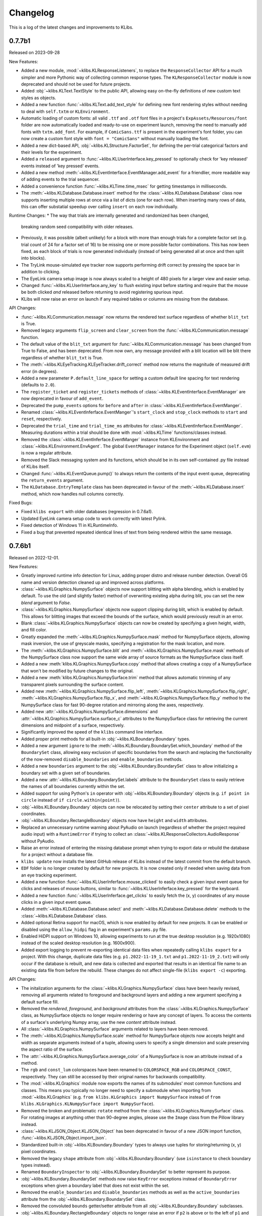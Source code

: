 Changelog
=========
This is a log of the latest changes and improvements to KLibs.


0.7.7b1
-------

Released on 2023-09-28


New Features:

* Added a new module, :mod:`~klibs.KLResponseListeners`, to replace the
  ``ResponseCollector`` API for a much simpler and more Pythonic way of
  collecting common response types. The ``KLResponseCollector`` module is now
  deprecated and should not be used for future projects.
* Added :obj:`~klibs.KLText.TextStyle` to the public API, allowing easy
  on-the-fly definitions of new custom text styles as objects.
* Added a new function :func:`~klibs.KLText.add_text_style` for defining new
  font rendering styles without needing to deal with ``self.txtm`` or
  ``KLEnvironment``.
* Automatic loading of custom fonts: all valid ``.ttf`` and ``.otf`` font files
  in a project's ``ExpAssets/Resources/font`` folder are now automatically
  loaded and ready-to-use on experiment launch, removing the need to manually
  add fonts with ``txtm.add_font``. For example, if ``ComicSans.ttf`` is present
  in the experiment's font folder, you can now create a custom font style with
  ``font = "ComicSans"`` without manually loading the font.
* Added a new dict-based API, :obj:`~klibs.KLStructure.FactorSet`, for defining
  the per-trial categorical factors and their levels for the experiment.
* Added a ``released`` argument to :func:`~klibs.KLUserInterface.key_pressed`
  to optionally check for 'key released' events instead of 'key pressed' events.
* Added a new method :meth:`~klibs.KLEventInterface.EventManager.add_event` for
  a friendlier, more readable way of adding events to the trial sequencer.
* Added a convenience function :func:`~klibs.KLTime.time_msec` for getting
  timestamps in milliseconds.
* The :meth:`~klibs.KLDatabase.Database.insert` method for the
  :class:`~klibs.KLDatabase.Database` class now supports inserting multiple rows
  at once via a list of dicts (one for each row). When inserting many rows of
  data, this can offer substatial speedup over calling ``insert`` on each row
  individually.


Runtime Changes:
* The way that trials are internally generated and randomized has been changed,
  breaking random seed compatibility with older releases.
* Previously, it was possible (albeit unlikely) for a block with more than
  enough trials for a complete factor set (e.g. trial count of 24 for a factor
  set of 16) to be missing one or more possible factor combinations. This has
  now been fixed, as each block of trials is now generated individually (instead
  of being generated all at once and then split into blocks).
* The TryLink mouse-simulated eye tracker now supports performing drift correct
  by pressing the space bar in addition to clicking.
* The EyeLink camera setup image is now always scaled to a height of 480 pixels
  for a larger view and easier setup.
* Changed :func:`~klibs.KLUserInterface.any_key` to flush existing input before
  starting and require that the mouse be both clicked `and` released before
  returning to avoid registering spurious input.
* KLibs will now raise an error on launch if any required tables or columns are
  missing from the database.


API Changes:

* :func:`~klibs.KLCommunication.message` now returns the rendered text surface
  regardless of whether ``blit_txt`` is True.
* Removed legacy arguments ``flip_screen`` and ``clear_screen`` from the
  :func:`~klibs.KLCommunication.message` function.
* The default value of the ``blit_txt`` argument for
  :func:`~klibs.KLCommunication.message` has been changed from True to False,
  and has been deprecated. From now own, any message provided with a blit
  location will be blit there regardless of whether ``blit_txt`` is True.
* The :meth:`~klibs.KLEyeTracking.KLEyeTracker.drift_correct` method now
  returns the magnitude of measured drift error (in degrees).
* Added a new parameter ``P.default_line_space`` for setting a custom
  default line spacing for text rendering (defaults to ``2.0``).
* The ``register_ticket`` and ``register_tickets`` methods of
  :class:`~klibs.KLEventInterface.EventManager` are now deprecated in favour of
  ``add_event``.
* Deprecated the ``pump_events`` options for ``before`` and ``after`` in
  :class:`~klibs.KLEventInferface.EventManger`.
* Renamed :class:`~klibs.KLEventInferface.EventManger`'s ``start_clock`` and
  ``stop_clock`` methods to ``start`` and ``reset``, respectively.
* Deprecated the ``trial_time`` and ``trial_time_ms`` attributes for
  :class:`~klibs.KLEventInferface.EventManger`. Measuring durations within a
  trial should be done with :mod:`~klibs.KLTime` functions/classes instead.
* Removed the :class:`~klibs.KLEventInferface.EventManger` instance from
  KLEnvironment and :class:`~klibs.KLEnvironment.EnvAgent`. The global
  ``EventManager`` instance for the Experiment object (``self.evm``) is now a
  regular attribute.
* Removed the Slack messaging system and its functions, which should be in its
  own self-contained .py file instead of KLibs itself.
* Changed :func:`~klibs.KLEventQueue.pump()` to always return the contents of
  the input event queue, deprecating the ``return_events`` argument.
* The ``KLDatabase.EntryTemplate`` class has been deprecated in favour of
  the :meth:`~klibs.KLDatabase.insert` method, which now handles null columns
  correctly.


Fixed Bugs:

* Fixed ``klibs export`` with older databases (regression in 0.7.6a1).
* Updated EyeLink camera setup code to work correctly with latest Pylink.
* Fixed detection of Windows 11 in KLRuntimeInfo.
* Fixed a bug that prevented repeated identical lines of text from being
  rendered within the same message.


0.7.6b1
-------

Released on 2022-12-01.


New Features:

* Greatly improved runtime info detection for Linux, adding proper distro
  and release number detection. Overall OS name and version detection cleaned
  up and improved across platforms.
* :class:`~klibs.KLGraphics.NumpySurface` objects now support blitting with
  alpha blending, which is enabled by default. To use the old (and slightly
  faster) method of overwriting existing alpha during blit, you can set the new
  `blend` argument to `False`.
* :class:`~klibs.KLGraphics.NumpySurface` objects now support clipping during
  blit, which is enabled by default. This allows for blitting images that
  exceed the bounds of the surface, which would previously result in an error.
* Blank :class:`~klibs.KLGraphics.NumpySurface` objects can now be created by
  specifying a given height, width, and fill color.
* Greatly expanded the :meth:`~klibs.KLGraphics.NumpySurface.mask` method for
  NumpySurface objects, allowing mask inversion, the use of greyscale masks,
  specifying a registration for the mask location, and more.
* The :meth:`~klibs.KLGraphics.NumpySurface.blit` and
  :meth:`~klibs.KLGraphics.NumpySurface.mask` methods of the NumpySurface class
  now support the same wide array of source formats as the NumpySurface class
  itself.
* Added a new :meth:`klibs.KLGraphics.NumpySurface.copy` method that allows
  creating a copy of a NumpySurface that won't be modified by future changes to
  the original.
* Added a new :meth:`klibs.KLGraphics.NumpySurface.trim` method that allows
  automatic trimming of any transparent pixels surrounding the surface content.
* Added new :meth:`~klibs.KLGraphics.NumpySurface.flip_left`,
  :meth:`~klibs.KLGraphics.NumpySurface.flip_right`,
  :meth:`~klibs.KLGraphics.NumpySurface.flip_x`, and
  :meth:`~klibs.KLGraphics.NumpySurface.flip_y` method to the NumpySurface class
  for fast 90-degree rotation and mirroring along the axes, respectively.
* Added new :attr:`~klibs.KLGraphics.NumpySurface.dimensions` and
  :attr:`~klibs.KLGraphics.NumpySurface.surface_c` attributes to the
  NumpySurface class for retrieving the current dimensions and midpoint of a
  surface, respectively.
* Significantly improved the speed of the ``klibs`` command line interface.
* Added proper print methods for all built-in :obj:`~klibs.KLBoundary.Boundary`
  types.
* Added a new argument ``ignore`` to the
  :meth:`~klibs.KLBoundary.BoundarySet.which_boundary` method of the
  ``BoundarySet`` class, allowing easy exclusion of specific boundaries
  from the search and replacing the functionality of the now-removed
  ``disable_boundaries`` and ``enable_boundaries`` methods.
* Added a new ``boundaries`` argument to the
  :obj:`~klibs.KLBoundary.BoundarySet` class to allow initializing a boundary
  set with a given set of boundaries.
* Added a new :attr:`~klibs.KLBoundary.BoundarySet.labels` attribute to
  the ``BoundarySet`` class to easily retrieve the names of all
  boundaries currently within the set.
* Added support for using Python's ``in`` operator with
  :obj:`~klibs.KLBoundary.Boundary` objects (e.g. ``if point in circle``
  instead of ``if circle.within(point)``).
* :obj:`~klibs.KLBoundary.Boundary` objects can now be relocated by setting
  their ``center`` attribute to a set of pixel coordinates.
* :obj:`~klibs.KLBoundary.RectangleBoundary` objects now have ``height`` and
  ``width`` attributes.
* Replaced an unnecessary runtime warning about PyAudio on launch (regardless of
  whether the project required audio input) with a ``RuntimeError`` if trying to
  collect an :class:`~klibs.KLResponseCollectors.AudioResponse` without PyAudio.
* Raise an error instead of entering the missing database prompt when trying to
  export data or rebuild the database for a project without a database file.
* ``klibs update`` now installs the latest GitHub release of KLibs instead of
  the latest commit from the default branch.
* ``EDF`` folder is no longer created by default for new projects. It is now
  created only if needed when saving data from an eye tracking experiment.
* Added a new function :func:`~klibs.KLUserInferface.mouse_clicked` to easily
  check a given input event queue for clicks and releases of mouse buttons,
  similar to :func:`~klibs.KLUserInferface.key_pressed` for the keyboard. 
* Added a new function :func:`~klibs.KLUserInferface.get_clicks` to easily
  fetch the (x, y) coordinates of any mouse clicks in a given input event queue.
* Added :meth:`~klibs.KLDatabase.Database.select` and
  :meth:`~klibs.KLDatabase.Database.delete` methods to the 
  :class:`~klibs.KLDatabase.Database` class.
* Added optional Retina support for macOS, which is now enabled by default for
  new projects. It can be enabled or disabled using the ``allow_hidpi`` flag in
  an experiment's ``params.py`` file.
* Enabled HiDPI support on Windows 10, allowing experiments to run at the true
  desktop resolution (e.g. 1920x1080) instead of the scaled desktop resolution
  (e.g. 1600x900).
* Added export logging to prevent re-exporting identical data files when
  repeatedly calling ``klibs export`` for a project. With this change,
  duplicate data files (e.g. ``p1.2022-11-19_1.txt`` and
  ``p1.2022-11-19_2.txt``) will only occur if the database is rebuilt,
  and new data is collected and exported that results in an identical file name
  to an existing data file from before the rebuild. These changes do not affect
  single-file (``klibs export -c``) exporting.


API Changes:

* The initalization arguments for the :class:`~klibs.KLGraphics.NumpySurface`
  class have been heavily revised, removing all arguments related to foreground
  and background layers and adding a new argument specifying a default surface
  fill.
* Removed the `rendered`, `foreground`, and `background` attributes from
  the :class:`~klibs.KLGraphics.NumpySurface` class, as NumpySurface objects
  no longer require rendering or have any concept of layers. To access the
  contents of a surface's underlying Numpy array, use the new `content`
  attribute instead.
* All :class:`~klibs.KLGraphics.NumpySurface` arguments related to layers have
  been removed.
* The :meth:`~klibs.KLGraphics.NumpySurface.scale` method for NumpySurface
  objects now accepts height and width as separate arguments instead of a tuple,
  allowing users to specify a single dimension and scale preserving the aspect
  ratio of the surface.
* The :attr:`~klibs.KLGraphics.NumpySurface.average_color` of a NumpySurface is
  now an attribute instead of a method.
* The ``rgb`` and ``const_lum`` colorspaces have been renamed to
  ``COLORSPACE_RGB`` and ``COLORSPACE_CONST``, respectively. They can still be
  accessed by their original names for backwards compatibility.
* The :mod:`~klibs.KLGraphics` module now exports the names of its submodules'
  most common functions and classes. This means you typically no longer need to
  specify a submodule when importing from :mod:`~klibs.KLGraphics` (e.g.
  ``from klibs.KLGraphics import NumpySurface`` instead of
  ``from klibs.KLGraphics.KLNumpySurface import NumpySurface``).
* Removed the broken and problematic ``rotate`` method from the
  :class:`~klibs.KLGraphics.NumpySurface` class. For rotating images at anything
  other than 90-degree angles, please use the ``Image`` class from the Pillow
  library instead.
* :class:`~klibs.KLJSON_Object.KLJSON_Object` has been deprecated in favour of a
  new JSON import function, :func:`~klibs.KLJSON_Object.import_json`.
* Standardized built-in :obj:`~klibs.KLBoundary.Boundary` types to always use
  tuples for storing/returning (x, y) pixel coordinates.
* Removed the legacy ``shape`` attribute from :obj:`~klibs.KLBoundary.Boundary`
  (use ``isinstance`` to check boundary types instead).
* Renamed ``BoundaryInspector`` to :obj:`~klibs.KLBoundary.BoundarySet` to
  better represent its purpose.
* :obj:`~klibs.KLBoundary.BoundarySet` methods now raise ``KeyError``
  exceptions instead of ``BoundaryError`` exceptions when given a boundary label
  that does not exist within the set.
* Removed the ``enable_boundaries`` and ``disable_boundaries`` methods as well
  as the ``active_boundaries`` attribute from the 
  :obj:`~klibs.KLBoundary.BoundarySet` class.
* Removed the convoluted ``bounds`` getter/setter attribute from all
  :obj:`~klibs.KLBoundary.Boundary` subclasses.
* :obj:`~klibs.KLBoundary.RectangleBoundary` objects no longer raise an error
  if ``p2`` is above or to the left of ``p1`` and instead swaps the x and y
  values such that ``p1`` is always the top-leftmost coordinate.
* Moved the :func:`~klibs.KLEventQueue.pump` and
  :func:`~klibs.KLEventQueue.flush` to a new module :mod:`klibs.KLEventQueue`.
  For legacy code, these functions can still be imported from
  :mod:`klibs.KLUtilities`.
* Renamed the :func:`show_mouse_cursor` and :func:`hide_mouse_cursor` functions
  to :func:`~klibs.KLUserInterface.show_cursor` and
  :func:`~klibs.KLUserInterface.hide_cursor`, respectively, and moved them to
  the :mod:`klibs.KLUserInterface` module. For legacy code, both functions can
  still be imported by their old names from :mod:`klibs.KLUtilities`.
* Moved the :func:`~klibs.KLUserInterface.mouse_pos` and
  :func:`~klibs.KLUserInterface.smart_sleep` functions to the 
  :mod:`klibs.KLUserInterface` module. For legacy code, these functions can
  still be imported from :mod:`klibs.KLUtilities`.
* Removed deprecated legacy functions :func:`arg_error_str`,
  :func:`bool_to_int`, :func:`camel_to_snake`, :func:`indices_of`,
  :func:`list_dimensions`, :func:`mouse_angle`, :func:`sdl_key_code_to_str`,
  :func:`snake_to_camel`, :func:`snake_to_title`, :func:`str_pad`, :func:`log`,
  and :func:`type_str` from the :mod:`klibs.KLUtilities` module.
* ``P.trial_id`` now starts at 1 and increments for every trial, regardless of
  whether it's recycled (useful for keeping in sync with EDF 'blocks').


Fixed Bugs:

* Fixed a bug in :class:`~klibs.KLJSON_Object.JSON_Object` where importing a
  JSON file with a key less than 3 characters would raise an exception.
* Fixed a bug that prevented :func:`~klibs.KLUserInterface.key_pressed` from
  reliably catching quit events.
* Fixed runtime info detection on macOS Big Sur and later.
* Rewrote the broken NumpySurface `scale` method to be usable.
* Improved reliability of checks in :class:`~klibs.KLJSON_Object.KLJSON_Object`
  that verify all JSON keys are valid Python attribute names.
* Fixed a bug preventing projects with underscores in their name from opening.
* Removed dependency on the deprecated ``imp`` module for Python 3, removing
  a runtime warning.
* Fixed :meth:`~klibs.KLBoundary.BoundarySet.clear_boundaries` to always
  keep preserved boundaries in the same order as they were added.
* Fixed suppression of colorized console output on terminals that don't support
  it.
* Fixed display stretching and mouse warping on MacBooks with a notch.
